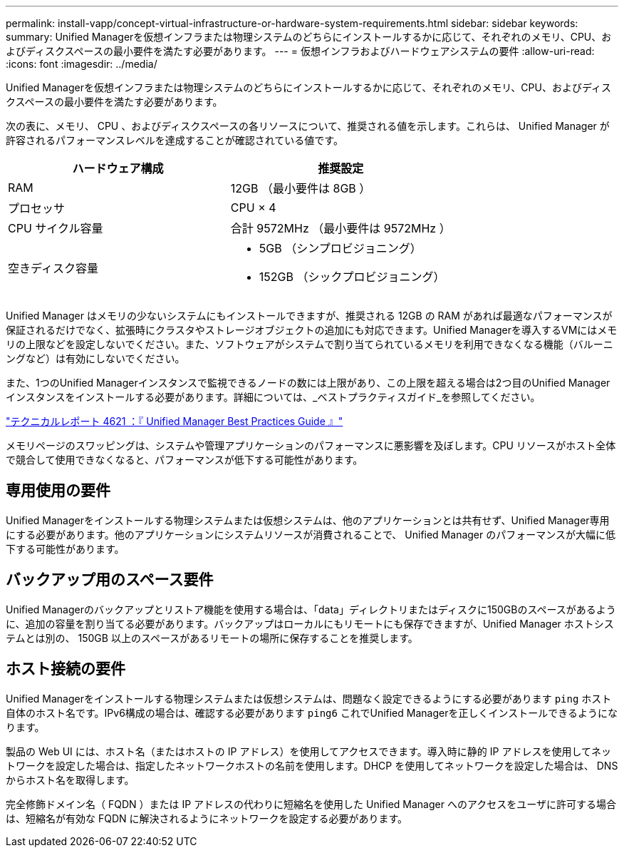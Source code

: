 ---
permalink: install-vapp/concept-virtual-infrastructure-or-hardware-system-requirements.html 
sidebar: sidebar 
keywords:  
summary: Unified Managerを仮想インフラまたは物理システムのどちらにインストールするかに応じて、それぞれのメモリ、CPU、およびディスクスペースの最小要件を満たす必要があります。 
---
= 仮想インフラおよびハードウェアシステムの要件
:allow-uri-read: 
:icons: font
:imagesdir: ../media/


[role="lead"]
Unified Managerを仮想インフラまたは物理システムのどちらにインストールするかに応じて、それぞれのメモリ、CPU、およびディスクスペースの最小要件を満たす必要があります。

次の表に、メモリ、 CPU 、およびディスクスペースの各リソースについて、推奨される値を示します。これらは、 Unified Manager が許容されるパフォーマンスレベルを達成することが確認されている値です。

[cols="1a,1a"]
|===
| ハードウェア構成 | 推奨設定 


 a| 
RAM
 a| 
12GB （最小要件は 8GB ）



 a| 
プロセッサ
 a| 
CPU × 4



 a| 
CPU サイクル容量
 a| 
合計 9572MHz （最小要件は 9572MHz ）



 a| 
空きディスク容量
 a| 
* 5GB （シンプロビジョニング）
* 152GB （シックプロビジョニング）


|===
Unified Manager はメモリの少ないシステムにもインストールできますが、推奨される 12GB の RAM があれば最適なパフォーマンスが保証されるだけでなく、拡張時にクラスタやストレージオブジェクトの追加にも対応できます。Unified Managerを導入するVMにはメモリの上限などを設定しないでください。また、ソフトウェアがシステムで割り当てられているメモリを利用できなくなる機能（バルーニングなど）は有効にしないでください。

また、1つのUnified Managerインスタンスで監視できるノードの数には上限があり、この上限を超える場合は2つ目のUnified Managerインスタンスをインストールする必要があります。詳細については、_ベストプラクティスガイド_を参照してください。

http://www.netapp.com/us/media/tr-4621.pdf["テクニカルレポート 4621 ：『 Unified Manager Best Practices Guide 』"]

メモリページのスワッピングは、システムや管理アプリケーションのパフォーマンスに悪影響を及ぼします。CPU リソースがホスト全体で競合して使用できなくなると、パフォーマンスが低下する可能性があります。



== 専用使用の要件

Unified Managerをインストールする物理システムまたは仮想システムは、他のアプリケーションとは共有せず、Unified Manager専用にする必要があります。他のアプリケーションにシステムリソースが消費されることで、 Unified Manager のパフォーマンスが大幅に低下する可能性があります。



== バックアップ用のスペース要件

Unified Managerのバックアップとリストア機能を使用する場合は、「data」ディレクトリまたはディスクに150GBのスペースがあるように、追加の容量を割り当てる必要があります。バックアップはローカルにもリモートにも保存できますが、Unified Manager ホストシステムとは別の、 150GB 以上のスペースがあるリモートの場所に保存することを推奨します。



== ホスト接続の要件

Unified Managerをインストールする物理システムまたは仮想システムは、問題なく設定できるようにする必要があります `ping` ホスト自体のホスト名です。IPv6構成の場合は、確認する必要があります `ping6` これでUnified Managerを正しくインストールできるようになります。

製品の Web UI には、ホスト名（またはホストの IP アドレス）を使用してアクセスできます。導入時に静的 IP アドレスを使用してネットワークを設定した場合は、指定したネットワークホストの名前を使用します。DHCP を使用してネットワークを設定した場合は、 DNS からホスト名を取得します。

完全修飾ドメイン名（ FQDN ）または IP アドレスの代わりに短縮名を使用した Unified Manager へのアクセスをユーザに許可する場合は、短縮名が有効な FQDN に解決されるようにネットワークを設定する必要があります。
